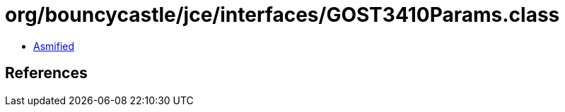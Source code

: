 = org/bouncycastle/jce/interfaces/GOST3410Params.class

 - link:GOST3410Params-asmified.java[Asmified]

== References

